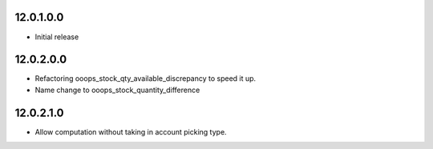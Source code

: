 12.0.1.0.0
~~~~~~~~~~~~~~~~~~~~~~~~~~~~~~~~~~~

* Initial release

12.0.2.0.0
~~~~~~~~~~~~~~~~~~~~~~~~~~~~~~~~~~~

* Refactoring ooops_stock_qty_available_discrepancy to speed it up.
* Name change to ooops_stock_quantity_difference


12.0.2.1.0
~~~~~~~~~~~~~~~~~~~~~~~~~~~~~~~~~~~

* Allow computation without taking in account picking type.
